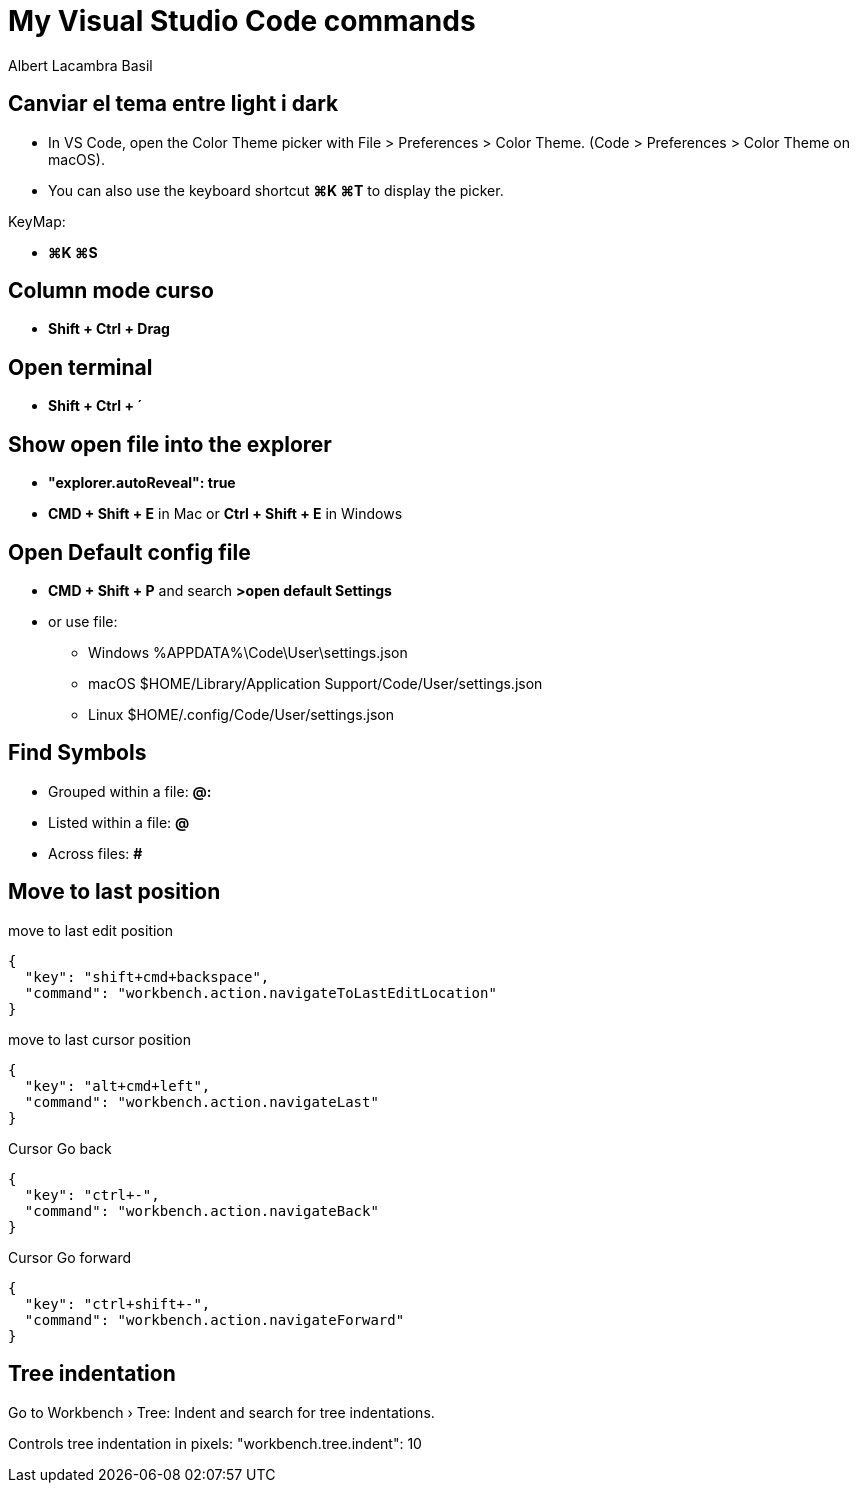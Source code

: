 =  My Visual Studio Code commands
Albert Lacambra Basil
:jbake-title: My Visual Studio Code commands
:description: 
:jbake-date: 2018-02-01
:jbake-type: post
:jbake-status: published
:doc-id: vcode-commands
:jbake-tags: commands-and-tools

== Canviar el tema entre light i dark

 - In VS Code, open the Color Theme picker with File > Preferences > Color Theme. (Code > Preferences > Color Theme on macOS).

 - You can also use the keyboard shortcut **⌘K ⌘T** to display the picker.

KeyMap:

- **⌘K ⌘S**

== Column mode curso
- **Shift + Ctrl + Drag**

== Open terminal
- **Shift + Ctrl + ´**

== Show open file into the explorer
- **"explorer.autoReveal": true**
- **CMD + Shift + E** in Mac or **Ctrl + Shift + E** in Windows

== Open Default config file
- **CMD + Shift + P** and search **>open default Settings**
- or use file: 
    * Windows %APPDATA%\Code\User\settings.json
    * macOS $HOME/Library/Application Support/Code/User/settings.json
    * Linux $HOME/.config/Code/User/settings.json

== Find Symbols 

- Grouped within a file:  **@:**
- Listed within a file:   **@**
- Across files: **#**

== Move to last position

.move to last edit position
[source, json]
----
{
  "key": "shift+cmd+backspace",
  "command": "workbench.action.navigateToLastEditLocation"
}
----

.move to last cursor position
[source, json]
----
{
  "key": "alt+cmd+left",
  "command": "workbench.action.navigateLast"
}
----

.Cursor Go back
[source, json]
----
{
  "key": "ctrl+-",
  "command": "workbench.action.navigateBack"
}
----

.Cursor Go forward
[source, json]
----
{
  "key": "ctrl+shift+-",
  "command": "workbench.action.navigateForward"
}
----

== Tree indentation

Go to Workbench › Tree: Indent and search for tree indentations.

Controls tree indentation in pixels: "workbench.tree.indent": 10